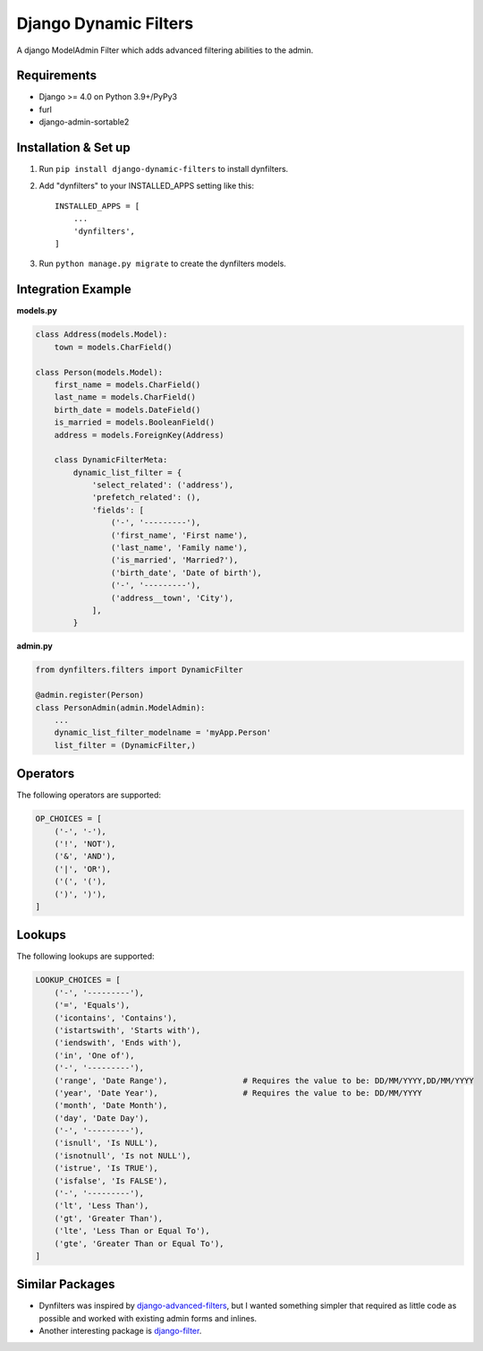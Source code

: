 ======================
Django Dynamic Filters
======================

A django ModelAdmin Filter which adds advanced filtering abilities to the admin.

Requirements
------------

* Django >= 4.0 on Python 3.9+/PyPy3
* furl
* django-admin-sortable2

Installation & Set up
---------------------

1. Run ``pip install django-dynamic-filters`` to install dynfilters.

2. Add "dynfilters" to your INSTALLED_APPS setting like this::

    INSTALLED_APPS = [
        ...
        'dynfilters',
    ]

3. Run ``python manage.py migrate`` to create the dynfilters models.

Integration Example
-------------------

**models.py**

.. code-block:: python

    class Address(models.Model):
        town = models.CharField()

    class Person(models.Model):
        first_name = models.CharField()
        last_name = models.CharField()
        birth_date = models.DateField()
        is_married = models.BooleanField()
        address = models.ForeignKey(Address)

        class DynamicFilterMeta:
            dynamic_list_filter = {
                'select_related': ('address'),
                'prefetch_related': (),
                'fields': [
                    ('-', '---------'),
                    ('first_name', 'First name'),
                    ('last_name', 'Family name'),
                    ('is_married', 'Married?'),      
                    ('birth_date', 'Date of birth'), 
                    ('-', '---------'),
                    ('address__town', 'City'),
                ],
            }

**admin.py**

.. code-block:: python

    from dynfilters.filters import DynamicFilter

    @admin.register(Person)
    class PersonAdmin(admin.ModelAdmin):
        ...
        dynamic_list_filter_modelname = 'myApp.Person'
        list_filter = (DynamicFilter,)

Operators
---------

The following operators are supported:

.. code-block:: python

    OP_CHOICES = [
        ('-', '-'),
        ('!', 'NOT'),
        ('&', 'AND'),
        ('|', 'OR'),
        ('(', '('),
        (')', ')'),
    ]

Lookups
-------

The following lookups are supported:

.. code-block:: python

    LOOKUP_CHOICES = [
        ('-', '---------'),
        ('=', 'Equals'),
        ('icontains', 'Contains'),
        ('istartswith', 'Starts with'),
        ('iendswith', 'Ends with'),
        ('in', 'One of'),
        ('-', '---------'),
        ('range', 'Date Range'),                # Requires the value to be: DD/MM/YYYY,DD/MM/YYYY
        ('year', 'Date Year'),                  # Requires the value to be: DD/MM/YYYY
        ('month', 'Date Month'),
        ('day', 'Date Day'),
        ('-', '---------'),
        ('isnull', 'Is NULL'),
        ('isnotnull', 'Is not NULL'),
        ('istrue', 'Is TRUE'),
        ('isfalse', 'Is FALSE'),
        ('-', '---------'),
        ('lt', 'Less Than'),
        ('gt', 'Greater Than'),
        ('lte', 'Less Than or Equal To'),
        ('gte', 'Greater Than or Equal To'),
    ]

Similar Packages
----------------

* Dynfilters was inspired by `django-advanced-filters`_, but I wanted something simpler that required as little code as possible and worked with existing admin forms and inlines.
* Another interesting package is `django-filter`_.

.. _django-advanced-filters : https://github.com/modlinltd/django-advanced-filters
.. _django-filter : https://github.com/carltongibson/django-filter
